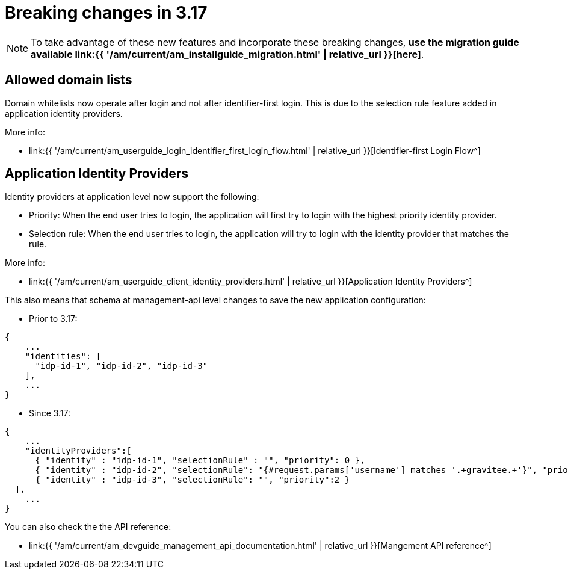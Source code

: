 = Breaking changes in 3.17
:page-sidebar: am_3_x_sidebar
:page-permalink: am/current/am_breaking_changes_3.17.html
:page-folder: am/installation-guide
:page-layout: am


NOTE: To take advantage of these new features and incorporate these breaking changes, **use the migration guide available link:{{ '/am/current/am_installguide_migration.html' | relative_url }}[here]**.

== Allowed domain lists

Domain whitelists now operate after login and not after identifier-first login. This is due to the selection rule feature added
in application identity providers.

More info:

-  link:{{ '/am/current/am_userguide_login_identifier_first_login_flow.html' | relative_url }}[Identifier-first Login Flow^]

== Application Identity Providers

Identity providers at application level now support the following:

- Priority: When the end user tries to login, the application will first try to login with the highest priority identity provider.
- Selection rule: When the end user tries to login, the application will try to login with the identity provider that matches the rule.

More info:

-  link:{{ '/am/current/am_userguide_client_identity_providers.html' | relative_url }}[Application Identity Providers^]

This also means that schema at management-api level changes to save the new application configuration:

-  Prior to 3.17:

```json
{
    ...
    "identities": [
      "idp-id-1", "idp-id-2", "idp-id-3"
    ],
    ...
}
```

-  Since 3.17:

```json
{
    ...
    "identityProviders":[
      { "identity" : "idp-id-1", "selectionRule" : "", "priority": 0 },
      { "identity" : "idp-id-2", "selectionRule": "{#request.params['username'] matches '.+gravitee.+'}", "priority":1 },
      { "identity" : "idp-id-3", "selectionRule": "", "priority":2 }
  ],
    ...
}
```

You can also check the the API reference:

-  link:{{ '/am/current/am_devguide_management_api_documentation.html' | relative_url }}[Mangement API reference^]